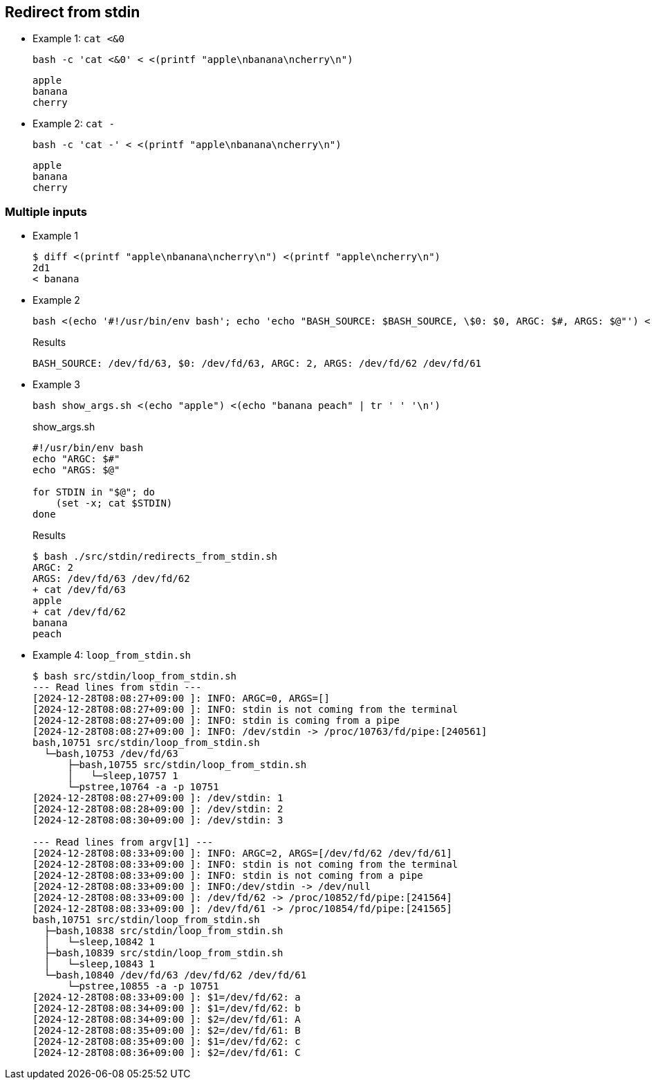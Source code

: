 ## Redirect from stdin

* Example 1: `cat <&0`
+
[source,shell]
----
bash -c 'cat <&0' < <(printf "apple\nbanana\ncherry\n")
----
+
[source,plaintext]
----
apple
banana
cherry
----

* Example 2: `cat -`
+
[source,shell]
----
bash -c 'cat -' < <(printf "apple\nbanana\ncherry\n")
----
+
[source,plaintext]
----
apple
banana
cherry
----

### Multiple inputs

* Example 1
+
[source,plaintext]
----
$ diff <(printf "apple\nbanana\ncherry\n") <(printf "apple\ncherry\n")
2d1
< banana
----

* Example 2
+
[source,shell]
----
bash <(echo '#!/usr/bin/env bash'; echo 'echo "BASH_SOURCE: $BASH_SOURCE, \$0: $0, ARGC: $#, ARGS: $@"') <(echo "apple") <(echo "banana peach" | tr ' ' '\n')
----
+
[source,plaintext]
.Results
----
BASH_SOURCE: /dev/fd/63, $0: /dev/fd/63, ARGC: 2, ARGS: /dev/fd/62 /dev/fd/61
----

* Example 3
+
[source,shell]
----
bash show_args.sh <(echo "apple") <(echo "banana peach" | tr ' ' '\n')
----
+
[source,shell]
.show_args.sh
----
#!/usr/bin/env bash
echo "ARGC: $#"
echo "ARGS: $@"

for STDIN in "$@"; do
    (set -x; cat $STDIN)
done
----
+
[source,plaintext]
.Results
----
$ bash ./src/stdin/redirects_from_stdin.sh 
ARGC: 2
ARGS: /dev/fd/63 /dev/fd/62
+ cat /dev/fd/63
apple
+ cat /dev/fd/62
banana
peach
----

* Example 4: `loop_from_stdin.sh`
+
[source,plaintext]
----
$ bash src/stdin/loop_from_stdin.sh 
--- Read lines from stdin ---
[2024-12-28T08:08:27+09:00 ]: INFO: ARGC=0, ARGS=[]
[2024-12-28T08:08:27+09:00 ]: INFO: stdin is not coming from the terminal
[2024-12-28T08:08:27+09:00 ]: INFO: stdin is coming from a pipe
[2024-12-28T08:08:27+09:00 ]: INFO: /dev/stdin -> /proc/10763/fd/pipe:[240561]
bash,10751 src/stdin/loop_from_stdin.sh
  └─bash,10753 /dev/fd/63
      ├─bash,10755 src/stdin/loop_from_stdin.sh
      │   └─sleep,10757 1
      └─pstree,10764 -a -p 10751
[2024-12-28T08:08:27+09:00 ]: /dev/stdin: 1
[2024-12-28T08:08:28+09:00 ]: /dev/stdin: 2
[2024-12-28T08:08:30+09:00 ]: /dev/stdin: 3

--- Read lines from argv[1] ---
[2024-12-28T08:08:33+09:00 ]: INFO: ARGC=2, ARGS=[/dev/fd/62 /dev/fd/61]
[2024-12-28T08:08:33+09:00 ]: INFO: stdin is not coming from the terminal
[2024-12-28T08:08:33+09:00 ]: INFO: stdin is not coming from a pipe
[2024-12-28T08:08:33+09:00 ]: INFO:/dev/stdin -> /dev/null
[2024-12-28T08:08:33+09:00 ]: /dev/fd/62 -> /proc/10852/fd/pipe:[241564]
[2024-12-28T08:08:33+09:00 ]: /dev/fd/61 -> /proc/10854/fd/pipe:[241565]
bash,10751 src/stdin/loop_from_stdin.sh
  ├─bash,10838 src/stdin/loop_from_stdin.sh
  │   └─sleep,10842 1
  ├─bash,10839 src/stdin/loop_from_stdin.sh
  │   └─sleep,10843 1
  └─bash,10840 /dev/fd/63 /dev/fd/62 /dev/fd/61
      └─pstree,10855 -a -p 10751
[2024-12-28T08:08:33+09:00 ]: $1=/dev/fd/62: a
[2024-12-28T08:08:34+09:00 ]: $1=/dev/fd/62: b
[2024-12-28T08:08:34+09:00 ]: $2=/dev/fd/61: A
[2024-12-28T08:08:35+09:00 ]: $2=/dev/fd/61: B
[2024-12-28T08:08:35+09:00 ]: $1=/dev/fd/62: c
[2024-12-28T08:08:36+09:00 ]: $2=/dev/fd/61: C
----